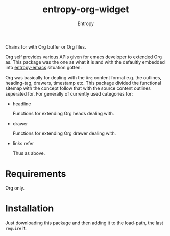 # Local Variables:
# fill-column: 70
# org-adapt-indentation: nil
# org-download-image-dir: "./img/"
# eval: (auto-fill-mode)
# End:
#+title: entropy-org-widget
#+author: Entropy


Chains for with Org buffer or Org files. 

Org self provides various APIs given for emacs developer to extended
Org as. This package was the one as what it is and with the defaultly
embedded into [[https://github.com/c0001/entropy-emacs][entropy-emacs]] situation gotten.

Org was basically for dealing with the =Org= content format e.g. the
outlines, heading-tag, drawers, timestamp etc. This package divided
the functional sitemap with the concept follow that with the source
content outlines seperated for. For generally of currently used
categories for:

- headline

  Functions for extending Org heads dealing with.

- drawer

  Functions for extending Org drawer dealing with.

- links refer

  Thus as above.

* Requirements

Org only.

* Installation

Just downloading this package and then adding it to the load-path, the
last ~require~ it.



